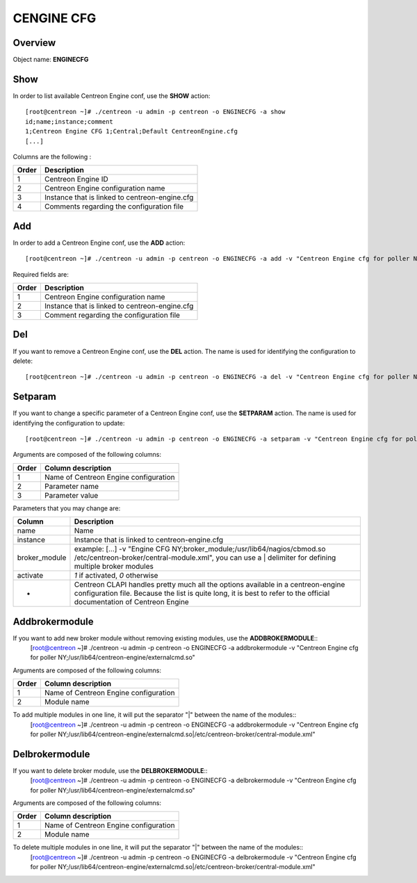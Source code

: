 ============
CENGINE CFG
============

Overview
--------

Object name: **ENGINECFG**

Show
----

In order to list available Centreon Engine conf, use the **SHOW** action::

  [root@centreon ~]# ./centreon -u admin -p centreon -o ENGINECFG -a show 
  id;name;instance;comment
  1;Centreon Engine CFG 1;Central;Default CentreonEngine.cfg
  [...]

Columns are the following :

======= ===============================================
Order	Description
======= ===============================================
1	Centreon Engine ID

2	Centreon Engine configuration name

3	Instance that is linked to centreon-engine.cfg

4	Comments regarding the configuration file
======= ===============================================

Add
---

In order to add a Centreon Engine conf, use the **ADD** action::

  [root@centreon ~]# ./centreon -u admin -p centreon -o ENGINECFG -a add -v "Centreon Engine cfg for poller NY;Poller-NY;Just a small comment" 

Required fields are:

======== ================================================
Order	 Description
======== ================================================
1	 Centreon Engine configuration name

2	 Instance that is linked to centreon-engine.cfg

3	 Comment regarding the configuration file
======== ================================================


Del
---

If you want to remove a Centreon Engine conf, use the **DEL** action. The name is used for identifying the configuration to delete::

  [root@centreon ~]# ./centreon -u admin -p centreon -o ENGINECFG -a del -v "Centreon Engine cfg for poller NY" 


Setparam
--------

If you want to change a specific parameter of a Centreon Engine conf, use the **SETPARAM** action. The name is used for identifying the configuration to update::

  [root@centreon ~]# ./centreon -u admin -p centreon -o ENGINECFG -a setparam -v "Centreon Engine cfg for poller NY;cfg_dir;/usr/local/nagios/etc" 

Arguments are composed of the following columns:

======= =====================================
Order	Column description
======= =====================================
1	Name of Centreon Engine configuration

2	Parameter name

3	Parameter value
======= =====================================

Parameters that you may change are:

================ =============================================================================================================================
Column	         Description
================ =============================================================================================================================
name	         Name

instance	 Instance that is linked to centreon-engine.cfg

broker_module	 example: [...] -v "Engine CFG NY;broker_module;/usr/lib64/nagios/cbmod.so /etc/centreon-broker/central-module.xml", 
                 you can use a | delimiter for defining multiple broker modules

activate	 *1* if activated, *0* otherwise

*	         Centreon CLAPI handles pretty much all the options available in a centreon-engine configuration file. 
                 Because the list is quite long, it is best to refer to the official documentation of Centreon Engine
================ =============================================================================================================================


Addbrokermodule
---------------

If you want to add new broker module without removing existing modules, use the **ADDBROKERMODULE**::
  [root@centreon ~]# ./centreon -u admin -p centreon -o ENGINECFG -a addbrokermodule -v "Centreon Engine cfg for poller NY;/usr/lib64/centreon-engine/externalcmd.so"


Arguments are composed of the following columns:

======= =====================================
Order	Column description
======= =====================================
1	Name of Centreon Engine configuration

2	Module name
======= =====================================

To add multiple modules in one line, it will put the separator "|" between the name of the modules::
  [root@centreon ~]# ./centreon -u admin -p centreon -o ENGINECFG -a addbrokermodule -v "Centreon Engine cfg for poller NY;/usr/lib64/centreon-engine/externalcmd.so|/etc/centreon-broker/central-module.xml"


Delbrokermodule
---------------

If you want to delete broker module, use the **DELBROKERMODULE**::
  [root@centreon ~]# ./centreon -u admin -p centreon -o ENGINECFG -a delbrokermodule -v "Centreon Engine cfg for poller NY;/usr/lib64/centreon-engine/externalcmd.so"


Arguments are composed of the following columns:

======= =====================================
Order	Column description
======= =====================================
1	Name of Centreon Engine configuration

2	Module name
======= =====================================

To delete multiple modules in one line, it will put the separator "|" between the name of the modules::
  [root@centreon ~]# ./centreon -u admin -p centreon -o ENGINECFG -a delbrokermodule -v "Centreon Engine cfg for poller NY;/usr/lib64/centreon-engine/externalcmd.so|/etc/centreon-broker/central-module.xml"
